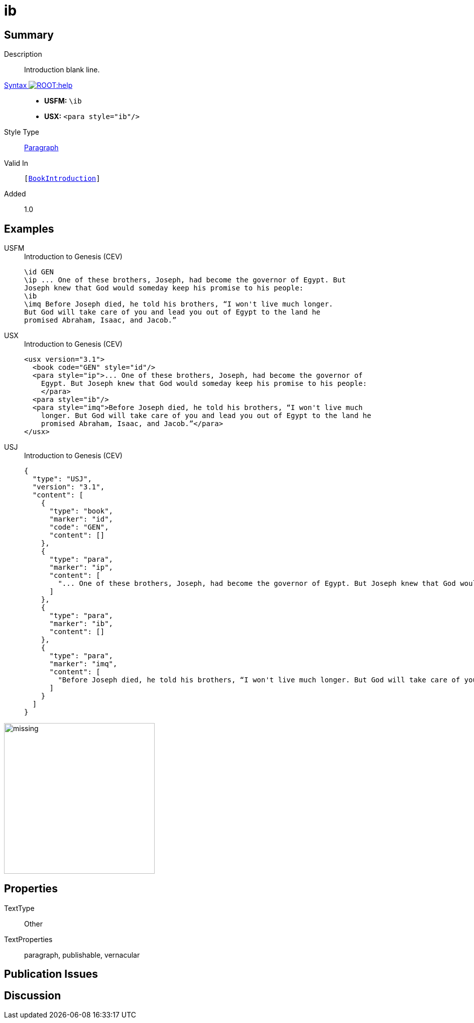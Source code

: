 = ib
:description: Introduction blank line
:url-repo: https://github.com/usfm-bible/tcdocs/blob/main/markers/para/ib.adoc
:noindex:
ifndef::localdir[]
:source-highlighter: rouge
:localdir: ../
endif::[]
:imagesdir: {localdir}/images

// tag::public[]

== Summary

Description:: Introduction blank line.
xref:ROOT:syntax-docs.adoc#_syntax[Syntax image:ROOT:help.svg[]]::
* *USFM:* ``++\ib++``
* *USX:* ``++<para style="ib"/>++``
Style Type:: xref:para:index.adoc[Paragraph]
Valid In:: `[xref:doc:index.adoc#doc-book-intro[BookIntroduction]]`
// tag::spec[]
Added:: 1.0
// end::spec[]

== Examples

[tabs]
======
USFM::
+
.Introduction to Genesis (CEV)
[source#src-usfm-para-ib_1,usfm,highlight=4]
----
\id GEN
\ip ... One of these brothers, Joseph, had become the governor of Egypt. But 
Joseph knew that God would someday keep his promise to his people:
\ib
\imq Before Joseph died, he told his brothers, “I won't live much longer. 
But God will take care of you and lead you out of Egypt to the land he 
promised Abraham, Isaac, and Jacob.”
----
USX::
+
.Introduction to Genesis (CEV)
[source#src-usx-para-ib_1,xml,highlight=6]
----
<usx version="3.1">
  <book code="GEN" style="id"/>
  <para style="ip">... One of these brothers, Joseph, had become the governor of
    Egypt. But Joseph knew that God would someday keep his promise to his people:
    </para>
  <para style="ib"/>
  <para style="imq">Before Joseph died, he told his brothers, “I won't live much
    longer. But God will take care of you and lead you out of Egypt to the land he
    promised Abraham, Isaac, and Jacob.”</para>
</usx>
----
USJ::
+
.Introduction to Genesis (CEV)
[source#src-usj-para-ib_1,json,highlight=]
----
{
  "type": "USJ",
  "version": "3.1",
  "content": [
    {
      "type": "book",
      "marker": "id",
      "code": "GEN",
      "content": []
    },
    {
      "type": "para",
      "marker": "ip",
      "content": [
        "... One of these brothers, Joseph, had become the governor of Egypt. But Joseph knew that God would someday keep his promise to his people:"
      ]
    },
    {
      "type": "para",
      "marker": "ib",
      "content": []
    },
    {
      "type": "para",
      "marker": "imq",
      "content": [
        "Before Joseph died, he told his brothers, “I won't live much longer. But God will take care of you and lead you out of Egypt to the land he promised Abraham, Isaac, and Jacob.”"
      ]
    }
  ]
}
----
======

image::para/missing.jpg[,300]

== Properties

TextType:: Other
TextProperties:: paragraph, publishable, vernacular

== Publication Issues

// end::public[]

== Discussion
